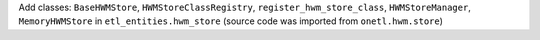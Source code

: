 Add classes: ``BaseHWMStore``, ``HWMStoreClassRegistry``, ``register_hwm_store_class``, ``HWMStoreManager``,
``MemoryHWMStore`` in ``etl_entities.hwm_store`` (source code was imported from ``onetl.hwm.store``)

